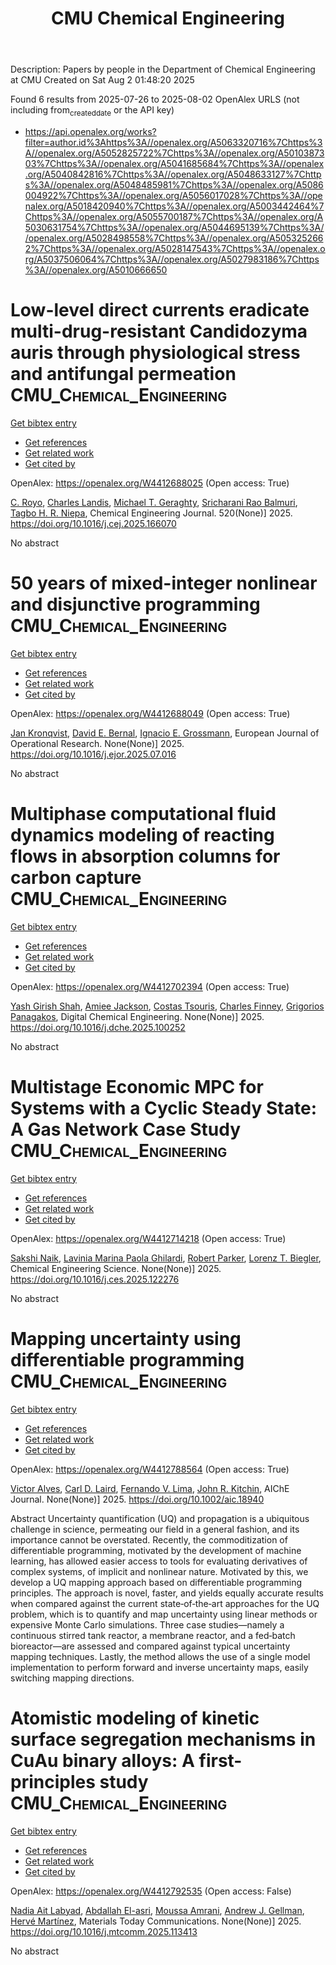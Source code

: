 #+TITLE: CMU Chemical Engineering
Description: Papers by people in the Department of Chemical Engineering at CMU
Created on Sat Aug  2 01:48:20 2025

Found 6 results from 2025-07-26 to 2025-08-02
OpenAlex URLS (not including from_created_date or the API key)
- [[https://api.openalex.org/works?filter=author.id%3Ahttps%3A//openalex.org/A5063320716%7Chttps%3A//openalex.org/A5052825722%7Chttps%3A//openalex.org/A5010387303%7Chttps%3A//openalex.org/A5041685684%7Chttps%3A//openalex.org/A5040842816%7Chttps%3A//openalex.org/A5048633127%7Chttps%3A//openalex.org/A5048485981%7Chttps%3A//openalex.org/A5086004922%7Chttps%3A//openalex.org/A5056017028%7Chttps%3A//openalex.org/A5018420940%7Chttps%3A//openalex.org/A5003442464%7Chttps%3A//openalex.org/A5055700187%7Chttps%3A//openalex.org/A5030631754%7Chttps%3A//openalex.org/A5044695139%7Chttps%3A//openalex.org/A5028498558%7Chttps%3A//openalex.org/A5053252662%7Chttps%3A//openalex.org/A5028147543%7Chttps%3A//openalex.org/A5037506064%7Chttps%3A//openalex.org/A5027983186%7Chttps%3A//openalex.org/A5010666650]]

* Low-level direct currents eradicate multi-drug-resistant Candidozyma auris through physiological stress and antifungal permeation  :CMU_Chemical_Engineering:
:PROPERTIES:
:UUID: https://openalex.org/W4412688025
:TOPICS: Neuroscience and Neural Engineering, Electrochemical Analysis and Applications, Advanced Memory and Neural Computing
:PUBLICATION_DATE: 2025-07-17
:END:    
    
[[elisp:(doi-add-bibtex-entry "https://doi.org/10.1016/j.cej.2025.166070")][Get bibtex entry]] 

- [[elisp:(progn (xref--push-markers (current-buffer) (point)) (oa--referenced-works "https://openalex.org/W4412688025"))][Get references]]
- [[elisp:(progn (xref--push-markers (current-buffer) (point)) (oa--related-works "https://openalex.org/W4412688025"))][Get related work]]
- [[elisp:(progn (xref--push-markers (current-buffer) (point)) (oa--cited-by-works "https://openalex.org/W4412688025"))][Get cited by]]

OpenAlex: https://openalex.org/W4412688025 (Open access: True)
    
[[https://openalex.org/A5023468365][C. Royo]], [[https://openalex.org/A5027621003][Charles Landis]], [[https://openalex.org/A5068646283][Michael T. Geraghty]], [[https://openalex.org/A5042360668][Sricharani Rao Balmuri]], [[https://openalex.org/A5044695139][Tagbo H. R. Niepa]], Chemical Engineering Journal. 520(None)] 2025. https://doi.org/10.1016/j.cej.2025.166070 
     
No abstract    

    

* 50 years of mixed-integer nonlinear and disjunctive programming  :CMU_Chemical_Engineering:
:PROPERTIES:
:UUID: https://openalex.org/W4412688049
:TOPICS: Advanced Optimization Algorithms Research, Advanced Control Systems Optimization, Process Optimization and Integration
:PUBLICATION_DATE: 2025-07-01
:END:    
    
[[elisp:(doi-add-bibtex-entry "https://doi.org/10.1016/j.ejor.2025.07.016")][Get bibtex entry]] 

- [[elisp:(progn (xref--push-markers (current-buffer) (point)) (oa--referenced-works "https://openalex.org/W4412688049"))][Get references]]
- [[elisp:(progn (xref--push-markers (current-buffer) (point)) (oa--related-works "https://openalex.org/W4412688049"))][Get related work]]
- [[elisp:(progn (xref--push-markers (current-buffer) (point)) (oa--cited-by-works "https://openalex.org/W4412688049"))][Get cited by]]

OpenAlex: https://openalex.org/W4412688049 (Open access: True)
    
[[https://openalex.org/A5006006057][Jan Kronqvist]], [[https://openalex.org/A5010174244][David E. Bernal]], [[https://openalex.org/A5056017028][Ignacio E. Grossmann]], European Journal of Operational Research. None(None)] 2025. https://doi.org/10.1016/j.ejor.2025.07.016 
     
No abstract    

    

* Multiphase computational fluid dynamics modeling of reacting flows in absorption columns for carbon capture  :CMU_Chemical_Engineering:
:PROPERTIES:
:UUID: https://openalex.org/W4412702394
:TOPICS: Carbon Dioxide Capture Technologies, Phase Equilibria and Thermodynamics, Gas Dynamics and Kinetic Theory
:PUBLICATION_DATE: 2025-07-01
:END:    
    
[[elisp:(doi-add-bibtex-entry "https://doi.org/10.1016/j.dche.2025.100252")][Get bibtex entry]] 

- [[elisp:(progn (xref--push-markers (current-buffer) (point)) (oa--referenced-works "https://openalex.org/W4412702394"))][Get references]]
- [[elisp:(progn (xref--push-markers (current-buffer) (point)) (oa--related-works "https://openalex.org/W4412702394"))][Get related work]]
- [[elisp:(progn (xref--push-markers (current-buffer) (point)) (oa--cited-by-works "https://openalex.org/W4412702394"))][Get cited by]]

OpenAlex: https://openalex.org/W4412702394 (Open access: True)
    
[[https://openalex.org/A5038961197][Yash Girish Shah]], [[https://openalex.org/A5058240716][Amiee Jackson]], [[https://openalex.org/A5032628026][Costas Tsouris]], [[https://openalex.org/A5040481477][Charles Finney]], [[https://openalex.org/A5028498558][Grigorios Panagakos]], Digital Chemical Engineering. None(None)] 2025. https://doi.org/10.1016/j.dche.2025.100252 
     
No abstract    

    

* Multistage Economic MPC for Systems with a Cyclic Steady State: A Gas Network Case Study  :CMU_Chemical_Engineering:
:PROPERTIES:
:UUID: https://openalex.org/W4412714218
:TOPICS: Advanced Control Systems Optimization, Process Optimization and Integration, Microbial Metabolic Engineering and Bioproduction
:PUBLICATION_DATE: 2025-07-01
:END:    
    
[[elisp:(doi-add-bibtex-entry "https://doi.org/10.1016/j.ces.2025.122276")][Get bibtex entry]] 

- [[elisp:(progn (xref--push-markers (current-buffer) (point)) (oa--referenced-works "https://openalex.org/W4412714218"))][Get references]]
- [[elisp:(progn (xref--push-markers (current-buffer) (point)) (oa--related-works "https://openalex.org/W4412714218"))][Get related work]]
- [[elisp:(progn (xref--push-markers (current-buffer) (point)) (oa--cited-by-works "https://openalex.org/W4412714218"))][Get cited by]]

OpenAlex: https://openalex.org/W4412714218 (Open access: True)
    
[[https://openalex.org/A5054628015][Sakshi Naik]], [[https://openalex.org/A5022525870][Lavinia Marina Paola Ghilardi]], [[https://openalex.org/A5062143627][Robert Parker]], [[https://openalex.org/A5052825722][Lorenz T. Biegler]], Chemical Engineering Science. None(None)] 2025. https://doi.org/10.1016/j.ces.2025.122276 
     
No abstract    

    

* Mapping uncertainty using differentiable programming  :CMU_Chemical_Engineering:
:PROPERTIES:
:UUID: https://openalex.org/W4412788564
:TOPICS: Probabilistic and Robust Engineering Design, Complex Systems and Decision Making, Simulation Techniques and Applications
:PUBLICATION_DATE: 2025-07-31
:END:    
    
[[elisp:(doi-add-bibtex-entry "https://doi.org/10.1002/aic.18940")][Get bibtex entry]] 

- [[elisp:(progn (xref--push-markers (current-buffer) (point)) (oa--referenced-works "https://openalex.org/W4412788564"))][Get references]]
- [[elisp:(progn (xref--push-markers (current-buffer) (point)) (oa--related-works "https://openalex.org/W4412788564"))][Get related work]]
- [[elisp:(progn (xref--push-markers (current-buffer) (point)) (oa--cited-by-works "https://openalex.org/W4412788564"))][Get cited by]]

OpenAlex: https://openalex.org/W4412788564 (Open access: True)
    
[[https://openalex.org/A5033439256][Victor Alves]], [[https://openalex.org/A5109041235][Carl D. Laird]], [[https://openalex.org/A5008955099][Fernando V. Lima]], [[https://openalex.org/A5003442464][John R. Kitchin]], AIChE Journal. None(None)] 2025. https://doi.org/10.1002/aic.18940 
     
Abstract Uncertainty quantification (UQ) and propagation is a ubiquitous challenge in science, permeating our field in a general fashion, and its importance cannot be overstated. Recently, the commoditization of differentiable programming, motivated by the development of machine learning, has allowed easier access to tools for evaluating derivatives of complex systems, of implicit and nonlinear nature. Motivated by this, we develop a UQ mapping approach based on differentiable programming principles. The approach is novel, faster, and yields equally accurate results when compared against the current state‐of‐the‐art approaches for the UQ problem, which is to quantify and map uncertainty using linear methods or expensive Monte Carlo simulations. Three case studies—namely a continuous stirred tank reactor, a membrane reactor, and a fed‐batch bioreactor—are assessed and compared against typical uncertainty mapping techniques. Lastly, the method allows the use of a single model implementation to perform forward and inverse uncertainty maps, easily switching mapping directions.    

    

* Atomistic modeling of kinetic surface segregation mechanisms in CuAu binary alloys: A first-principles study  :CMU_Chemical_Engineering:
:PROPERTIES:
:UUID: https://openalex.org/W4412792535
:TOPICS: nanoparticles nucleation surface interactions, Catalytic Processes in Materials Science, ZnO doping and properties
:PUBLICATION_DATE: 2025-07-01
:END:    
    
[[elisp:(doi-add-bibtex-entry "https://doi.org/10.1016/j.mtcomm.2025.113413")][Get bibtex entry]] 

- [[elisp:(progn (xref--push-markers (current-buffer) (point)) (oa--referenced-works "https://openalex.org/W4412792535"))][Get references]]
- [[elisp:(progn (xref--push-markers (current-buffer) (point)) (oa--related-works "https://openalex.org/W4412792535"))][Get related work]]
- [[elisp:(progn (xref--push-markers (current-buffer) (point)) (oa--cited-by-works "https://openalex.org/W4412792535"))][Get cited by]]

OpenAlex: https://openalex.org/W4412792535 (Open access: False)
    
[[https://openalex.org/A5072985810][Nadia Ait Labyad]], [[https://openalex.org/A5119138415][Abdallah El-asri]], [[https://openalex.org/A5112572258][Moussa Amrani]], [[https://openalex.org/A5040842816][Andrew J. Gellman]], [[https://openalex.org/A5108828317][Hervé Martínez]], Materials Today Communications. None(None)] 2025. https://doi.org/10.1016/j.mtcomm.2025.113413 
     
No abstract    

    
